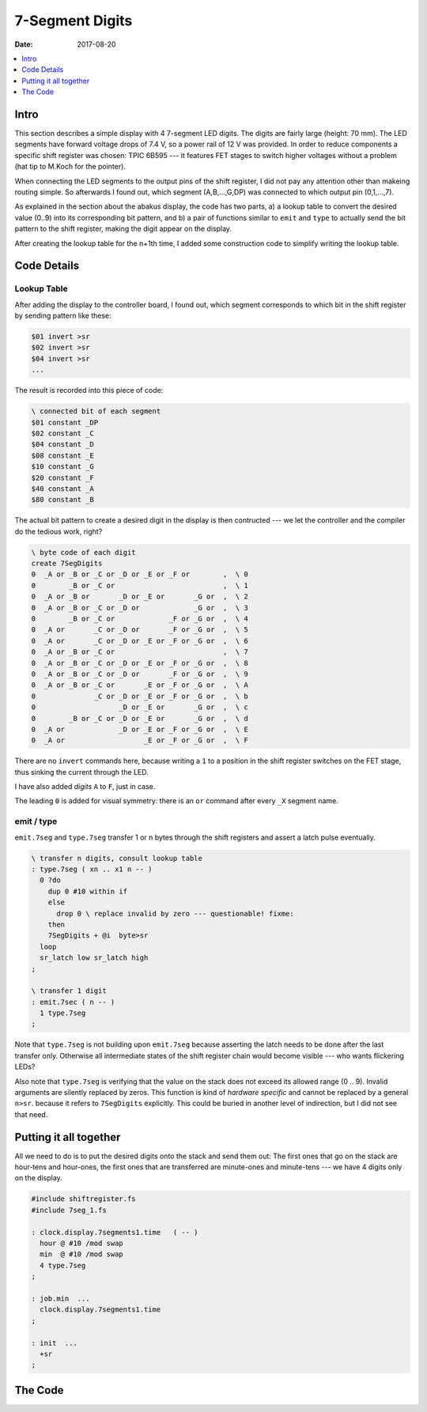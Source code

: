 .. _clockworks_display_7segment_digits:

7-Segment Digits
================

:Date: 2017-08-20

.. contents::
   :local:
   :depth: 1


Intro
-----

This section describes a simple display with 4 7-segment LED digits.
The digits are fairly large (height: 70 mm). The LED segments have
forward voltage drops of 7.4 V, so a power rail of 12 V was provided.
In order to reduce components a specific shift register was chosen:
TPIC 6B595 --- it features FET stages to switch higher voltages
without a problem (hat tip to M.Koch for the pointer).

When connecting the LED segments to the output pins of the shift
register, I did not pay any attention other than makeing routing
simple. So afterwards I found out, which segment (A,B,...,G,DP) was
connected to which output pin (0,1,...,7).

As explained in the section about the abakus display, the code has two
parts, a) a lookup table to convert the desired value (0..9) into its
corresponding bit pattern, and b) a pair of functions similar to
``emit`` and ``type`` to actually send the bit pattern to the shift
register, making the digit appear on the display.

After creating the lookup table for the n+1th time, I added some
construction code to simplify writing the lookup table.


.. figure:: i_model3_2.jpg
   :width: 450 px

.. figure:: p_display_wallclock2.png
   :width: 450 px

Code Details
------------


Lookup Table
^^^^^^^^^^^^

After adding the display to the controller board, I found out, which
segment corresponds to which bit in the shift register by sending
pattern like these:

.. code-block:: forth

   $01 invert >sr
   $02 invert >sr
   $04 invert >sr
   ...


The result is recorded into this piece of code:

.. code-block:: forth

    \ connected bit of each segment
    $01 constant _DP
    $02 constant _C
    $04 constant _D
    $08 constant _E
    $10 constant _G
    $20 constant _F
    $40 constant _A
    $80 constant _B
                

The actual bit pattern to create a desired digit in the display is
then contructed --- we let the controller and the compiler do the
tedious work, right?

.. code-block:: forth

   \ byte code of each digit
   create 7SegDigits
   0  _A or _B or _C or _D or _E or _F or        ,  \ 0
   0        _B or _C or                          ,  \ 1
   0  _A or _B or       _D or _E or       _G or  ,  \ 2
   0  _A or _B or _C or _D or             _G or  ,  \ 3
   0        _B or _C or             _F or _G or  ,  \ 4
   0  _A or       _C or _D or       _F or _G or  ,  \ 5
   0  _A or       _C or _D or _E or _F or _G or  ,  \ 6
   0  _A or _B or _C or                          ,  \ 7
   0  _A or _B or _C or _D or _E or _F or _G or  ,  \ 8
   0  _A or _B or _C or _D or       _F or _G or  ,  \ 9
   0  _A or _B or _C or       _E or _F or _G or  ,  \ A
   0              _C or _D or _E or _F or _G or  ,  \ b
   0                    _D or _E or       _G or  ,  \ c
   0        _B or _C or _D or _E or       _G or  ,  \ d
   0  _A or             _D or _E or _F or _G or  ,  \ E
   0  _A or                   _E or _F or _G or  ,  \ F


There are no ``invert`` commands here, because writing a ``1`` to a
position in the shift register switches on the FET stage, thus sinking
the current through the LED.

I have also added *digits* ``A`` to ``F``, just in case.

The leading ``0`` is added for visual symmetry: there is an ``or``
command after every ``_X`` segment name.

emit / type
^^^^^^^^^^^

``emit.7seg`` and ``type.7seg`` transfer 1 or n bytes through the
shift registers and assert a latch pulse eventually.
   
.. code-block:: forth

   \ transfer n digits, consult lookup table
   : type.7seg ( xn .. x1 n -- )
     0 ?do
       dup 0 #10 within if
       else
         drop 0 \ replace invalid by zero --- questionable! fixme:
       then
       7SegDigits + @i  byte>sr
     loop
     sr_latch low sr_latch high
   ;
   
   \ transfer 1 digit
   : emit.7sec ( n -- )
     1 type.7seg
   ;


Note that ``type.7seg`` is not building upon ``emit.7seg`` because
asserting the latch needs to be done after the last transfer only.
Otherwise all intermediate states of the shift register chain would
become visible --- who wants flickering LEDs?

Also note that ``type.7seg`` is verifying that the value on the
stack does not exceed its allowed range (0 .. 9). Invalid arguments
are silently replaced by zeros. This function is kind of *hardware
specific* and cannot be replaced by a general ``n>sr``. because it
refers to ``7SegDigits`` explicitly. This could be buried in another
level of indirection, but I did not see that need.

Putting it all together
-----------------------

All we need to do is to put the desired digits onto the stack and send
them out: The first ones that go on the stack are hour-tens and
hour-ones, the first ones that are transferred are minute-ones and
minute-tens --- we have 4 digits only on the display.

.. code-block:: forth

   #include shiftregister.fs
   #include 7seg_1.fs

   : clock.display.7segments1.time   ( -- )
     hour @ #10 /mod swap
     min  @ #10 /mod swap
     4 type.7seg
   ;

   : job.min  ...
     clock.display.7segments1.time
   ;

   : init  ...
     +sr
   ;

The Code
--------

.. code-block:: forth
   :linenos:

   \ 2017-07-09 7seg_1.fs
   \
   \ Written in 2017 by Erich Wälde <erich.waelde@forth-ev.de>
   \
   \ To the extent possible under law, the author(s) have dedicated
   \ all copyright and related and neighboring rights to this software
   \ to the public domain worldwide. This software is distributed
   \ without any warranty.
   \
   \ You should have received a copy of the CC0 Public Domain
   \ Dedication along with this software. If not, see
   \ <http://creativecommons.org/publicdomain/zero/1.0/>.
   \
   \ need ewlib/shiftregister.fs
   \
   \ words
   \     _A _B _C ... _G _DP               \ segment names, CUSTOMIZE!
   \     7SegDigits                        \ table in flash
   \     type.7seg ( xn .. x1 n -- )
   \     emit.7sec ( n -- )
   \     
   \ Pinout Kingbright 7seg displays
   \ 
   \     top, display side 10 .. 6
   \     :  10...6
   \     : +---a---+
   \     : |       |
   \     : f       b
   \     : |       |
   \     : +---g---+
   \     : |       |
   \     : e       c
   \     : |       |
   \     : +---d---+  DP
   \     :   1...5
   \     bottom, display side 1 .. 5
   \ 
   \     - 1 :: e
   \     - 2 :: d
   \     - 3 :: +
   \     - 4 :: c
   \     - 5 :: DP
   \     - 6 :: b
   \     - 7 :: a
   \     - 8 :: +
   \     - 9 :: f
   \     - 10 :: g
   
   \ connected bit of each segment
   $01 constant _DP
   $02 constant _C
   $04 constant _D
   $08 constant _E
   $10 constant _G
   $20 constant _F
   $40 constant _A
   $80 constant _B
   
   \ byte code of each digit
   create 7SegDigits
   0 _A or _B or _C or _D or _E or _F or       , \ 0
   0       _B or _C or                         , \ 1
   0 _A or _B or       _D or _E or       _G or , \ 2
   0 _A or _B or _C or _D or             _G or , \ 3
   0       _B or _C or             _F or _G or , \ 4
   0 _A or       _C or _D or       _F or _G or , \ 5
   0 _A or       _C or _D or _E or _F or _G or , \ 6
   0 _A or _B or _C or                         , \ 7
   0 _A or _B or _C or _D or _E or _F or _G or , \ 8
   0 _A or _B or _C or _D or       _F or _G or , \ 9
   0 _A or _B or _C or       _E or _F or _G or , \ A
   0             _C or _D or _E or _F or _G or , \ b
   0                   _D or _E or       _G or , \ c
   0       _B or _C or _D or _E or       _G or , \ d
   0 _A or             _D or _E or _F or _G or , \ E
   0 _A or                   _E or _F or _G or , \ F
   
   \ transfer n digits, consult lookup table
   : type.7seg ( xn .. x1 n -- )
     0 ?do
       dup 0 #10 within if
       else
         drop 0 \ replace invalid by zero --- questionable! fixme:
       then
       7SegDigits + @i  byte>sr
     loop
     sr_latch low sr_latch high
   ;
   
   \ transfer 1 digit
   : emit.7sec ( n -- )
     1 type.7seg
   ;
